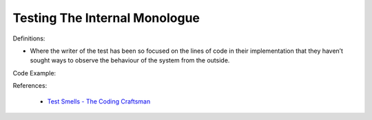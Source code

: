 Testing The Internal Monologue
^^^^^
Definitions:

* Where the writer of the test has been so focused on the lines of code in their implementation that they haven’t sought ways to observe the behaviour of the system from the outside.


Code Example:

References:

 * `Test Smells - The Coding Craftsman <https://codingcraftsman.wordpress.com/2018/09/27/test-smells/>`_

